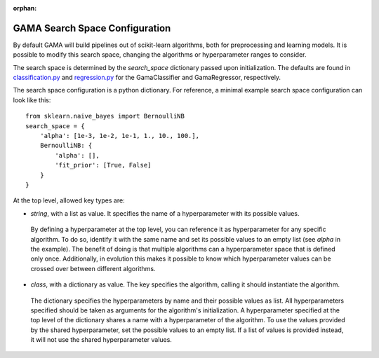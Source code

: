:orphan:

.. _search_space_configuration:

GAMA Search Space Configuration
-------------------------------

By default GAMA will build pipelines out of scikit-learn algorithms, both for preprocessing and learning models.
It is possible to modify this search space, changing the algorithms or hyperparameter ranges to consider.

The search space is determined by the `search_space` dictionary passed upon initialization.
The defaults are found in
`classification.py <https://github.com/PGijsbers/gama/tree/master/gama/configuration/classification.py>`_ and
`regression.py <https://github.com/PGijsbers/gama/tree/master/gama/configuration/regression.py>`_
for the GamaClassifier and GamaRegressor, respectively.

The search space configuration is a python dictionary.
For reference, a minimal example search space configuration can look like this::

    from sklearn.naive_bayes import BernoulliNB
    search_space = {
        'alpha': [1e-3, 1e-2, 1e-1, 1., 10., 100.],
        BernoulliNB: {
            'alpha': [],
            'fit_prior': [True, False]
        }
    }


At the top level, allowed key types are:

* `string`, with a list as value. It specifies the name of a hyperparameter with its possible values.
 By defining a hyperparameter at the top level, you can reference it as hyperparameter for any specific algorithm.
 To do so, identify it with the same name and set its possible values to an empty list (see `alpha` in the example).
 The benefit of doing is that multiple algorithms can a hyperparameter space that is defined only once.
 Additionally, in evolution this makes it possible to know which hyperparameter values can be crossed over between
 different algorithms.

* `class`, with a dictionary as value. The key specifies the algorithm, calling it should instantiate the algorithm.
 The dictionary specifies the hyperparameters by name and their possible values as list.
 All hyperparameters specified should be taken as arguments for the algorithm's initialization.
 A hyperparameter specified at the top level of the dictionary shares a name with a hyperparameter of the algorithm.
 To use the values provided by the shared hyperparameter, set the possible values to an empty list.
 If a list of values is provided instead, it will not use the shared hyperparameter values.
